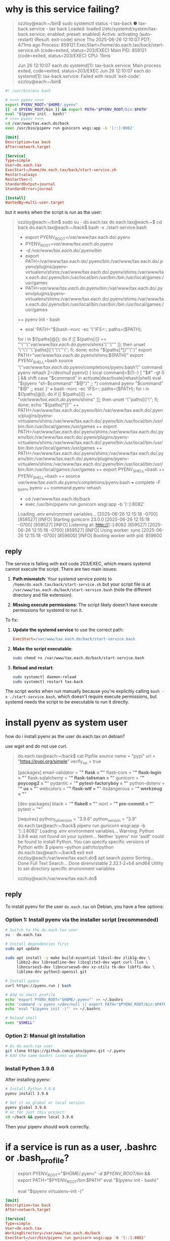 * why is this service failing?

#+begin_quote
ozzloy@each:~/bin$ sudo systemctl status -l tax-back
● tax-back.service - tax back
     Loaded: loaded (/etc/systemd/system/tax-back.service; enabled; preset: enabled)
     Active: activating (auto-restart) (Result: exit-code) since Thu 2025-06-26 12:10:07 PDT; 471ms ago
    Process: 859121 ExecStart=/home/do.each.tax/back/start-service.sh (code=exited, status=203/EXEC)
   Main PID: 859121 (code=exited, status=203/EXEC)
        CPU: 15ms

Jun 26 12:10:07 each.do systemd[1]: tax-back.service: Main process exited, code=exited, status=203/EXEC
Jun 26 12:10:07 each.do systemd[1]: tax-back.service: Failed with result 'exit-code'.
ozzloy@each:~/bin$
#+end_quote

#+begin_src bash :file /var/www/tax.each.do/back/start-service.bash
  #! /usr/bin/env bash

  # <<<< pyenv <<<<
  export PYENV_ROOT="$HOME/.pyenv"
  [[ -d $PYENV_ROOT/bin ]] && export PATH="$PYENV_ROOT/bin:$PATH"
  eval "$(pyenv init - bash)"
  # >>>> pyenv >>>>
  cd /var/www/tax.each.do/back
  exec /usr/bin/pipenv run gunicorn wsgi:app -b '[::]:8082'
#+end_src

#+begin_src conf :file /etc/systemd/system/tax-back.service
  [Unit]
  Description=tax back
  After=network.target

  [Service]
  Type=simple
  User=do.each.tax
  ExecStart=/home/do.each.tax/back/start-service.sh
  Restart=always
  RestartSec=5
  StandardOutput=journal
  StandardError=journal

  [Install]
  WantedBy=multi-user.target
#+end_src

but it works when the script is run as the user:
#+begin_quote
ozzloy@each:~/bin$ sudo su - do.each.tax
do.each.tax@each:~$ cd back
do.each.tax@each:~/back$ bash -x ./start-service.bash
+ export PYENV_ROOT=/var/www/tax.each.do/.pyenv
+ PYENV_ROOT=/var/www/tax.each.do/.pyenv
+ [[ -d /var/www/tax.each.do/.pyenv/bin ]]
+ export PATH=/var/www/tax.each.do/.pyenv/bin:/var/www/tax.each.do/.pyenv/plugins/pyenv-virtualenv/shims:/var/www/tax.each.do/.pyenv/shims:/var/www/tax.each.do/.pyenv/bin:/usr/local/bin:/usr/bin:/bin:/usr/local/games:/usr/games
+ PATH=/var/www/tax.each.do/.pyenv/bin:/var/www/tax.each.do/.pyenv/plugins/pyenv-virtualenv/shims:/var/www/tax.each.do/.pyenv/shims:/var/www/tax.each.do/.pyenv/bin:/usr/local/bin:/usr/bin:/bin:/usr/local/games:/usr/games
++ pyenv init - bash
+ eval 'PATH="$(bash --norc -ec '\''IFS=:; paths=($PATH);
for i in ${!paths[@]}; do
if [[ ${paths[i]} == "'\'''\''/var/www/tax.each.do/.pyenv/shims'\'''\''" ]]; then unset '\''\'\'''\''paths[i]'\''\'\'''\'';
fi; done;
echo "${paths[*]}"'\'')"
export PATH="/var/www/tax.each.do/.pyenv/shims:${PATH}"
export PYENV_SHELL=bash
source '\''/var/www/tax.each.do/.pyenv/completions/pyenv.bash'\''
command pyenv rehash 2>/dev/null
pyenv() {
  local command=${1:-}
  [ "$#" -gt 0 ] && shift
  case "$command" in
  activate|deactivate|rehash|shell)
    eval "$(pyenv "sh-$command" "$@")"
    ;;
  *)
    command pyenv "$command" "$@"
    ;;
  esac
}'
+++ bash --norc -ec 'IFS=:; paths=($PATH);
for i in ${!paths[@]}; do
if [[ ${paths[i]} == "/var/www/tax.each.do/.pyenv/shims" ]]; then unset '\''paths[i]'\'';
fi; done;
echo "${paths[*]}"'
++ PATH=/var/www/tax.each.do/.pyenv/bin:/var/www/tax.each.do/.pyenv/plugins/pyenv-virtualenv/shims:/var/www/tax.each.do/.pyenv/bin:/usr/local/bin:/usr/bin:/bin:/usr/local/games:/usr/games
++ export PATH=/var/www/tax.each.do/.pyenv/shims:/var/www/tax.each.do/.pyenv/bin:/var/www/tax.each.do/.pyenv/plugins/pyenv-virtualenv/shims:/var/www/tax.each.do/.pyenv/bin:/usr/local/bin:/usr/bin:/bin:/usr/local/games:/usr/games
++ PATH=/var/www/tax.each.do/.pyenv/shims:/var/www/tax.each.do/.pyenv/bin:/var/www/tax.each.do/.pyenv/plugins/pyenv-virtualenv/shims:/var/www/tax.each.do/.pyenv/bin:/usr/local/bin:/usr/bin:/bin:/usr/local/games:/usr/games
++ export PYENV_SHELL=bash
++ PYENV_SHELL=bash
++ source /var/www/tax.each.do/.pyenv/completions/pyenv.bash
+++ complete -F _pyenv pyenv
++ command pyenv rehash
+ cd /var/www/tax.each.do/back
+ exec /usr/bin/pipenv run gunicorn wsgi:app -b '[::]:8082'
Loading .env environment variables...
[2025-06-26 12:15:18 -0700] [859527] [INFO] Starting gunicorn 23.0.0
[2025-06-26 12:15:18 -0700] [859527] [INFO] Listening at: http://[::]:8082 (859527)
[2025-06-26 12:15:18 -0700] [859527] [INFO] Using worker: sync
[2025-06-26 12:15:18 -0700] [859600] [INFO] Booting worker with pid: 859600
#+end_quote

** reply

The service is failing with exit code 203/EXEC, which means systemd
cannot execute the script. There are two main issues:

1. *Path mismatch*: Your systemd service points to
   =/home/do.each.tax/back/start-service.sh= but your script file is
   at =/var/www/tax.each.do/back/start-service.bash= (note the
   different directory and file extension).

2. *Missing execute permissions*: The script likely doesn't have
   execute permissions for systemd to run it.

To fix:

1. *Update the systemd service* to use the correct path:
   #+begin_src ini
   ExecStart=/var/www/tax.each.do/back/start-service.bash
   #+end_src

2. *Make the script executable*:
   #+begin_src bash
   sudo chmod +x /var/www/tax.each.do/back/start-service.bash
   #+end_src

3. *Reload and restart*:
   #+begin_src bash
   sudo systemctl daemon-reload
   sudo systemctl restart tax-back
   #+end_src

The script works when run manually because you're explicitly calling
=bash -x ./start-service.bash=, which doesn't require execute
permissions, but systemd needs the script to be executable to run it
directly.


* install pyenv as system user

how do i install pyenv as the user do.each.tax on debian?

use wget and do not use curl.

#+begin_quote
do.each.tax@each:~/back$ cat Pipfile
[[source]]
name = "pypi"
url = "https://pypi.org/simple"
verify_ssl = true

[packages]
email-validator = "*"
flask = "*"
flask-cors = "*"
flask-login = "*"
flask-sqlalchemy = "*"
flask-talisman = "*"
gunicorn = "*"
psycopg2 = "*"
pydantic = "*"
pytest-factoryboy = "*"
python-dotenv = "*"
us = "*"
webcolors = "*"
flask-wtf = "*"
itsdangerous = "*"
werkzeug = "*"

[dev-packages]
black = "*"
flake8 = "*"
isort = "*"
pre-commit = "*"
pytest = "*"

[requires]
python_full_version = "3.9.6"
python_version = "3.9"
do.each.tax@each:~/back$ pipenv run gunicorn wsgi:app -b '[::]:8082'
Loading .env environment variables...
Warning: Python 3.9.6 was not found on your system...
Neither 'pyenv' nor 'asdf' could be found to install Python.
You can specify specific versions of Python with:
$ pipenv --python path/to/python
do.each.tax@each:~/back$ exit
exit
ozzloy@each:/var/www/tax.each.do$ apt search pyenv
Sorting... Done
Full Text Search... Done
direnv/stable 2.32.1-2+b4 amd64
  Utility to set directory specific environment variables

ozzloy@each:/var/www/tax.each.do$
#+end_quote

** reply

To install pyenv for the user =do.each.tax= on Debian, you have a few
options:

*** Option 1: Install pyenv via the installer script (recommended)

#+begin_src bash
  # Switch to the do.each.tax user
  su - do.each.tax

  # Install dependencies first
  sudo apt update

  sudo apt install -y make build-essential libssl-dev zlib1g-dev \
       libbz2-dev libreadline-dev libsqlite3-dev wget curl llvm \
       libncurses5-dev libncursesw5-dev xz-utils tk-dev libffi-dev \
       liblzma-dev python3-openssl git

  # Install pyenv
  curl https://pyenv.run | bash

  # Add to shell profile
  echo 'export PYENV_ROOT="$HOME/.pyenv"' >> ~/.bashrc
  echo 'command -v pyenv >/dev/null || export PATH="$PYENV_ROOT/bin:$PATH"' >> ~/.bashrc
  echo 'eval "$(pyenv init -)"' >> ~/.bashrc

  # Reload shell
  exec "$SHELL"
#+end_src

*** Option 2: Manual git installation

#+begin_src bash
# As do.each.tax user
git clone https://github.com/pyenv/pyenv.git ~/.pyenv
# Add the same bashrc lines as above
#+end_src

*** Install Python 3.9.6

After installing pyenv:

#+begin_src bash
# Install Python 3.9.6
pyenv install 3.9.6

# Set it as global or local version
pyenv global 3.9.6
# or for just this project:
cd ~/back && pyenv local 3.9.6
#+end_src

Then your pipenv should work correctly.

* if a service is run as a user, .bashrc or .bash_profile?

#+begin_quote
# Load pyenv automatically by appending
# the following to
# ~/.bash_profile if it exists, otherwise ~/.profile (for login shells)
# and ~/.bashrc (for interactive shells) :

export PYENV_ROOT="$HOME/.pyenv"
[[ -d $PYENV_ROOT/bin ]] && export PATH="$PYENV_ROOT/bin:$PATH"
eval "$(pyenv init - bash)"

# Restart your shell for the changes to take effect.

# Load pyenv-virtualenv automatically by adding
# the following to ~/.bashrc:

eval "$(pyenv virtualenv-init -)"
#+end_quote

#+begin_src conf :file /etc/systemd/system/tax-back.service
  [Unit]
  Description=tax back
  After=network.target

  [Service]
  Type=simple
  User=do.each.tax
  WorkingDirectory=/var/www/tax.each.do/back
  ExecStart=/usr/bin/pipenv run gunicorn wsgi:app -b '[::]:8082'
  Restart=always
  RestartSec=5
  StandardOutput=journal
  StandardError=journal

  [Install]
  WantedBy=multi-user.target
#+end_src

on a debian machine, should i push the pyenv stuff in .bashrc or
.bash_profile for the user do.each.tax?

** reply
For a systemd service, you should put the pyenv configuration in
*=.bash_profile=* (or =.profile= if =.bash_profile= doesn't exist).

Here's why:

- *=.bashrc=* is for interactive shells only
- *=.bash_profile=* (or =.profile=) is for login shells and
  non-interactive contexts
- systemd services run as non-interactive shells, so they don't source
  =.bashrc=

However, there's a better approach for systemd services:

*** Recommended Solution:
Set environment variables directly in the service file

#+begin_src ini
[Unit]
Description=tax back
After=network.target

[Service]
Type=simple
User=do.each.tax
WorkingDirectory=/var/www/tax.each.do/back
Environment=PYENV_ROOT=/home/do.each.tax/.pyenv
Environment=PATH=/home/do.each.tax/.pyenv/bin:/home/do.each.tax/.pyenv/shims:/usr/local/bin:/usr/bin:/bin
ExecStart=/usr/bin/pipenv run gunicorn wsgi:app -b '[::]:8082'
Restart=always
RestartSec=5
StandardOutput=journal
StandardError=journal

[Install]
WantedBy=multi-user.target
#+end_src

This is more reliable because:
1. It's explicit and doesn't depend on shell profile loading
2. It's easier to debug
3. It's the systemd-recommended way

If you still prefer the profile approach, use =.bash_profile= or
=.profile=, not =.bashrc=.


** follow, is that all the service needs?

it seems like the service might need more setup than that.

#+begin_quote
do.each.tax@each:~$ echo $PATH
/usr/local/bin:/usr/bin:/bin:/usr/local/games:/usr/games
do.each.tax@each:~$ ls $PYENV_ROOT/bin
pyenv
do.each.tax@each:~$ export PATH="$PYENV_ROOT/bin:$PATH"
do.each.tax@each:~$ pyenv init - bash
PATH="$(bash --norc -ec 'IFS=:; paths=($PATH);
for i in ${!paths[@]}; do
if [[ ${paths[i]} == "''/var/www/tax.each.do/.pyenv/shims''" ]]; then unset '\''paths[i]'\'';
fi; done;
echo "${paths[*]}"')"
export PATH="/var/www/tax.each.do/.pyenv/shims:${PATH}"
export PYENV_SHELL=bash
source '/var/www/tax.each.do/.pyenv/completions/pyenv.bash'
command pyenv rehash 2>/dev/null
pyenv() {
  local command=${1:-}
  [ "$#" -gt 0 ] && shift
  case "$command" in
  activate|deactivate|rehash|shell)
    eval "$(pyenv "sh-$command" "$@")"
    ;;
  *)
    command pyenv "$command" "$@"
    ;;
  esac
}
do.each.tax@each:~$ pyenv virtualenv-init -
export PATH="/var/www/tax.each.do/.pyenv/plugins/pyenv-virtualenv/shims:${PATH}";
export PYENV_VIRTUALENV_INIT=1;
_pyenv_virtualenv_hook() {
  local ret=$?
  if [ -n "${VIRTUAL_ENV-}" ]; then
    eval "$(pyenv sh-activate --quiet || pyenv sh-deactivate --quiet || true)" || true
  else
    eval "$(pyenv sh-activate --quiet || true)" || true
  fi
  return $ret
};
if ! [[ "${PROMPT_COMMAND-}" =~ _pyenv_virtualenv_hook ]]; then
  PROMPT_COMMAND="_pyenv_virtualenv_hook;${PROMPT_COMMAND-}"
fi
do.each.tax@each:~$
#+end_quote



You're absolutely right! The simple =Environment== approach won't work
because =pyenv init= and =pyenv virtualenv-init= generate complex
shell code that needs to be executed, not just environment variables.

Looking at the output, you need:
1. The pyenv shims in PATH
2. The pyenv shell function defined
3. The virtualenv hook function
4. Various pyenv-specific environment variables

** Better Solutions:

*** Option 1: Use ExecStartPre to source the profile
#+begin_src ini
[Unit]
Description=tax back
After=network.target

[Service]
Type=simple
User=do.each.tax
WorkingDirectory=/var/www/tax.each.do/back
ExecStartPre=/bin/bash -c 'source ~/.bash_profile'
ExecStart=/bin/bash -c 'source ~/.bash_profile && /usr/bin/pipenv run gunicorn wsgi:app -b "[::]:8082"'
Restart=always
RestartSec=5
StandardOutput=journal
StandardError=journal

[Install]
WantedBy=multi-user.target
#+end_src

*** Option 2: Create a wrapper script (Recommended)
Create =/home/do.each.tax/start-service.sh=:
#+begin_src bash
#!/bin/bash
source ~/.bash_profile
cd /var/www/tax.each.do/back
exec /usr/bin/pipenv run gunicorn wsgi:app -b '[::]:8082'
#+end_src

Make it executable:
#+begin_src bash
chmod +x /home/do.each.tax/start-service.sh
#+end_src

Then use it in the service:
#+begin_src ini
[Unit]
Description=tax back
After=network.target

[Service]
Type=simple
User=do.each.tax
ExecStart=/home/do.each.tax/start-service.sh
Restart=always
RestartSec=5
StandardOutput=journal
StandardError=journal

[Install]
WantedBy=multi-user.target
#+end_src

*Option 2 is cleaner and more maintainable.* Put the pyenv config in
=.bash_profile= and use the wrapper script approach.

* how do i see whether port 8082 is being used?

#+begin_src bash
# Show what's using port 8082
lsof -i :8082

# Or with netstat
netstat -tlnp | grep :8082

# Or with ss (modern alternative)
ss -tlnp | grep :8082
#+end_src

* is my backend service running?

this is on a debian server

#+begin_quote
ozzloy@each:~$ ps aux|grep gunicorn
ozzloy    729403  0.0  0.4   6336  2116 pts/6    S+   08:11   0:00 grep gunicorn
ozzloy@each:~$ lsof -i :8082
ozzloy@each:~$ sudo systemctl status tax-back
[sudo] password for ozzloy:
● tax-back.service - tax back
     Loaded: loaded (/etc/systemd/system/tax-back.service; enabled; preset: enabled)
     Active: activating (auto-restart) (Result: exit-code) since Thu 2025-06-26 08:12:53 PDT; 4s ago
    Process: 729543 ExecStart=/usr/local/bin/pipenv run gunicorn wsgi:app -b [::]:8082 (code=exited, status=203/EXEC)
   Main PID: 729543 (code=exited, status=203/EXEC)
        CPU: 50ms

Jun 26 08:12:58 each.do systemd[1]: tax-back.service: Scheduled restart job…002.
Jun 26 08:12:58 each.do systemd[1]: Stopped tax-back.service - tax back.
Jun 26 08:12:58 each.do systemd[1]: Started tax-back.service - tax back.
Jun 26 08:12:59 each.do (pipenv)[729547]: tax-back.service: Failed to locat…tory
Jun 26 08:12:59 each.do (pipenv)[729547]: tax-back.service: Failed at step …tory
Jun 26 08:12:59 each.do systemd[1]: tax-back.service: Main process exited, …EXEC
Jun 26 08:12:59 each.do systemd[1]: tax-back.service: Failed with result 'e…de'.
Hint: Some lines were ellipsized, use -l to show in full.
ozzloy@each:~$ sudo lsof -i :8082
ozzloy@each:~$
#+end_quote



No, your backend service is *not running*. The issues are:

1. *Service is failing to start* - status shows "activating
   (auto-restart)" with exit code 203/EXEC
2. *No process on port 8082* - =lsof= shows nothing listening
3. *Error suggests directory issue* - "Failed to locate...tory" and
   "Failed at step...tory"

The problem appears to be that the service can't find the correct
working directory or the pipenv/gunicorn executables.

Check your service file:
#+begin_src bash
cat /etc/systemd/system/tax-back.service
#+end_src

Look for:
- =WorkingDirectory== - should point to your project directory
- =ExecStart== path - verify =/usr/local/bin/pipenv= exists
- =User== - should match the user who owns the project files

Quick fixes to try:
#+begin_src bash
# Check if pipenv exists where expected
which pipenv

# See full error details
sudo systemctl status tax-back -l --no-pager
#+end_src

** follow, pipenv not available for do.each.tax user
#+begin_quote
ozzloy@each:/var/www$ cat /etc/systemd/system/tax-back.service
[Unit]
Description=tax back
After=network.target

[Service]
Type=simple
User=do.each.tax
WorkingDirectory=/var/www/tax.each.do/back
ExecStart=/usr/local/bin/pipenv run gunicorn wsgi:app -b '[::]:8082'
Restart=always
RestartSec=5
StandardOutput=journal
StandardError=journal

[Install]
WantedBy=multi-user.targetozzloy@each:/var/www$ cd tax.each.do
ozzloy@each:/var/www/tax.each.do$ ls -l
total 16
drwxr-xr-x 5 do.each.tax do.each.tax 4096 Apr  1 19:41 back
drwxr-xr-x 7 do.each.tax do.each.tax 4096 Apr  1 19:55 front
-rw-r--r-- 1 do.each.tax do.each.tax  432 Apr  1 18:57 note.org
-rw-r--r-- 1 do.each.tax do.each.tax 3093 Apr  1 18:57 readme.org
ozzloy@each:/var/www/tax.each.do$ ls -l /usr/local/bin/|grep pipenv
ozzloy@each:/var/www/tax.each.do$ which pipenv
/home/ozzloy/.local/bin/pipenv
ozzloy@each:/var/www/tax.each.do$
#+end_quote

** reply

The issue is that =pipenv= is installed in your user's local bin
(=/home/ozzloy/.local/bin/pipenv=) but the service runs as user
=do.each.tax= who doesn't have access to it.

Fix options:

*Option 1: Install pipenv globally*
#+begin_src bash
sudo pip install pipenv
# This will put it in /usr/local/bin/pipenv
#+end_src

*Option 2: Use full path to pipenv in service file*
#+begin_src bash
sudo systemctl edit tax-back.service
#+end_src
Then add:
#+begin_src
[Service]
ExecStart=
ExecStart=/home/ozzloy/.local/bin/pipenv run gunicorn wsgi:app -b '[::]:8082'
#+end_src

*Option 3: Use absolute path to python/gunicorn (recommended)*
First, find the actual python path:
#+begin_src bash
cd /var/www/tax.each.do/back
sudo -u do.each.tax /home/ozzloy/.local/bin/pipenv --venv
# This will show the virtual environment path
#+end_src

Then update service to use the venv directly:
#+begin_src bash
sudo systemctl edit tax-back.service
#+end_src
#+begin_src
[Service]
ExecStart=
ExecStart=/path/to/venv/bin/gunicorn wsgi:app -b '[::]:8082'
#+end_src

After any change:
#+begin_src bash
sudo systemctl daemon-reload
sudo systemctl restart tax-back
#+end_src

** follow,
#+begin_quote
ozzloy@each:/var/www/tax.each.do$ sudo pip install pipenv
error: externally-managed-environment

× This environment is externally managed
╰─> To install Python packages system-wide, try apt install
    python3-xyz, where xyz is the package you are trying to
    install.

    If you wish to install a non-Debian-packaged Python package,
    create a virtual environment using python3 -m venv path/to/venv.
    Then use path/to/venv/bin/python and path/to/venv/bin/pip. Make
    sure you have python3-full installed.

    If you wish to install a non-Debian packaged Python application,
    it may be easiest to use pipx install xyz, which will manage a
    virtual environment for you. Make sure you have pipx installed.

    See /usr/share/doc/python3.11/README.venv for more information.

note: If you believe this is a mistake, please contact your Python installation or OS distribution provider. You can override this, at the risk of breaking your Python installation or OS, by passing --break-system-packages.
hint: See PEP 668 for the detailed specification.
ozzloy@each:/var/www/tax.each.do$ apt search pipenv
Sorting... Done
Full Text Search... Done
pipenv/stable,now 2022.12.19+ds-1 all [installed]
  Python package manager based on virtualenv and Pipfiles

python3-pdm/stable 2.2.1+ds1-1 all
  next generation Python package management tool

ozzloy@each:/var/www/tax.each.do$
#+end_quote


Great! =pipenv= is already installed system-wide via apt. The issue is
that the system =pipenv= is likely in =/usr/bin/pipenv=, not
=/usr/local/bin/pipenv=.

Check where the system pipenv is:
#+begin_src bash
which pipenv
ls -l /usr/bin/pipenv
#+end_src

Then update your service file:
#+begin_src bash
sudo systemctl edit tax-back.service
#+end_src

Add this override:
#+begin_src
[Service]
ExecStart=
ExecStart=/usr/bin/pipenv run gunicorn wsgi:app -b '[::]:8082'
#+end_src

Then restart:
#+begin_src bash
sudo systemctl daemon-reload
sudo systemctl restart tax-back
sudo systemctl status tax-back
#+end_src

Alternatively, you can edit the main service file directly:
#+begin_src bash
sudo nano /etc/systemd/system/tax-back.service
#+end_src
And change the =ExecStart= line to use =/usr/bin/pipenv= instead of
=/usr/local/bin/pipenv=.

* gunicorn could not be found
#+begin_quote
ozzloy@each:/var/www/tax.each.do$ sudo -u do.each.tax -s
do.each.tax@each:~$ which pipenv
/usr/bin/pipenv
do.each.tax@each:~$ pipenv run gunicorn wsgi:app -b '[::]:8082'
Creating a virtualenv for this project...
Pipfile: /var/www/tax.each.do/Pipfile
Using /usr/bin/python3 (3.11.2) to create virtualenv...
created virtual environment CPython3.11.2.final.0-64 in 2773ms
  creator CPython3Posix(dest=/var/www/tax.each.do/.local/share/virtualenvs/tax.each.do-NtWVBpC2, clear=False, no_vcs_ignore=False, global=False)
  seeder FromAppData(download=False, pip=bundle, setuptools=bundle, wheel=bundle, via=copy, app_data_dir=/var/www/tax.each.do/.local/share/virtualenv)
    added seed packages: pip==23.0.1, setuptools==66.1.1, wheel==0.38.4
  activators BashActivator,CShellActivator,FishActivator,NushellActivator,PowerShellActivator,PythonActivator

✔ Successfully created virtual environment!

Virtualenv location: /var/www/tax.each.do/.local/share/virtualenvs/tax.each.do-NtWVBpC2
Creating a Pipfile for this project...
Error: the command gunicorn could not be found within PATH or Pipfile's [scripts].
do.each.tax@each:~$ ls
back  front  note.org  Pipfile	readme.org
do.each.tax@each:~$
#+end_quote



* pm2 service

i just noticed this pm2 service. i think this is the old way of
running the service. i would like to check what pm2 is doing and then
get rid of this service.

#+begin_src conf :file /etc/systemd/system/pm2-do.each.tax.service
[Unit]
Description=PM2 process manager
Documentation=https://pm2.keymetrics.io/
After=network.target

[Service]
Type=forking
User=do.each.tax
LimitNOFILE=infinity
LimitNPROC=infinity
LimitCORE=infinity
Environment=PATH=/home/ozzloy/.pyenv/plugins/pyenv-virtualenv/shims:/home/ozzloy/.pyenv/shims:/home/ozzloy/.pyenv/bin:/home/ozzloy/.local/bin:/home/ozzloy/.pyenv/plugins/pyenv-virtualenv/shims:/home/ozzloy/.pyenv/bin:/home/ozzloy/.local/bin:/usr/local/bin:/usr/bin:/bin:/usr/games:/usr/bin:/bin:/usr/local/sbin:/usr/local/bin:/usr/sbin:/usr/bin
Environment=PM2_HOME=/var/www/tax.each.do/.pm2
PIDFile=/var/www/tax.each.do/.pm2/pm2.pid
Restart=on-failure

ExecStart=/usr/lib/node_modules/pm2/bin/pm2 resurrect
ExecReload=/usr/lib/node_modules/pm2/bin/pm2 reload all
ExecStop=/usr/lib/node_modules/pm2/bin/pm2 kill

[Install]
WantedBy=multi-user.target
#+end_src



To check what PM2 is managing and then remove it safely:

** Check current PM2 processes:
#+begin_src bash
# Switch to the service user
sudo -u do.each.tax -s

# Check what PM2 is running
pm2 list
pm2 info all
pm2 logs
#+end_src

** Remove PM2 service:
#+begin_src bash
# Stop and disable the systemd service
sudo systemctl stop pm2-do.each.tax.service
sudo systemctl disable pm2-do.each.tax.service

# Remove the service file
sudo rm /etc/systemd/system/pm2-do.each.tax.service

# Reload systemd
sudo systemctl daemon-reload

# Stop PM2 processes (as the service user)
sudo -u do.each.tax pm2 kill

# Optional: Remove PM2 data directory if no longer needed
sudo rm -rf /var/www/tax.each.do/.pm2
#+end_src

The service appears to be running PM2 as user =do.each.tax= with its
home directory at =/var/www/tax.each.do/.pm2=. Check what applications
it's managing first to ensure you're not breaking anything important.


* TODO make service

i'm currently starting a server like this

#+begin_src bash
pipenv run gunicorn wsgi:app -b '[::]:8082'
#+end_src

i would like to use a service to start the process.  i also want to
create a system user for this process.  the user should be named
"do.each.tax" and have the home directory "/var/www/tax.each.do".  the
user should have sudo permissions to start and restart the service.

this is on debian.

write a service file, and bash commands to create the user, start the
process, set the service to start on boot, and restart unless stopped.



Here's what you need:

1. Create the system user and grant sudo permissions:

#+begin_src bash
# Create system user
sudo useradd -r -m -d /var/www/tax.each.do -s /bin/bash do.each.tax

# Grant sudo permissions for managing the service
echo "do.each.tax ALL=(ALL) NOPASSWD: /bin/systemctl start tax-back, /bin/systemctl stop tax-back, /bin/systemctl restart tax-back, /bin/systemctl status tax-back" | sudo tee /etc/sudoers.d/do-each-tax
sudo chmod 0440 /etc/sudoers.d/do-each-tax
#+end_src

2. Create the service file (/etc/systemd/system/tax-back.service):

#+begin_src ini
[Unit]
Description=tax back
After=network.target

[Service]
Type=simple
User=do.each.tax
WorkingDirectory=/var/www/tax.each.do/back
ExecStart=/usr/local/bin/pipenv run gunicorn wsgi:app -b '[::]:8082'
Restart=always
RestartSec=5
StandardOutput=journal
StandardError=journal

[Install]
WantedBy=multi-user.target
#+end_src

3. Enable and start the service:

#+begin_src bash
# Create service file
sudo tee /etc/systemd/system/tax-service.service > /dev/null << 'EOT'
[Unit]
Description=Tax Service
After=network.target

[Service]
Type=simple
User=do.each.tax
WorkingDirectory=/var/www/tax.each.do
ExecStart=/usr/local/bin/pipenv run gunicorn wsgi:app -b '[::]:8082'
Restart=always
RestartSec=5
StandardOutput=journal
StandardError=journal

[Install]
WantedBy=multi-user.target
EOT

# Reload systemd, enable and start the service
sudo systemctl daemon-reload
sudo systemctl enable tax-service
sudo systemctl start tax-service
#+end_src

The service will automatically restart if it crashes and will start on
boot.

** can this line be shorter?
this is a line in a sudoers file.  can it be made into shorter lines?
maybe with line continuation or breaking it up into multiple logical
lines?
#+begin_quote
do.each.tax ALL=(ALL) NOPASSWD: /bin/systemctl start tax-back, /bin/systemctl stop tax-back, /bin/systemctl restart tax-back, /bin/systemctl status tax-back
#+end_quote

You can break this long line into multiple lines using the backslash
(=\=) as a line continuation character:

#+begin_src
do.each.tax ALL=(ALL) NOPASSWD: /bin/systemctl start tax-back, \
                               /bin/systemctl stop tax-back, \
                               /bin/systemctl restart tax-back, \
                               /bin/systemctl status tax-back
#+end_src

Alternatively, you could use Cmnd_Alias to group related commands:

#+begin_src
Cmnd_Alias TAX_BACK_COMMANDS = /bin/systemctl start tax-back, \
                               /bin/systemctl stop tax-back, \
                               /bin/systemctl restart tax-back, \
                               /bin/systemctl status tax-back
do.each.tax ALL=(ALL) NOPASSWD: TAX_BACK_COMMANDS
#+end_src* TODO add @login_required decorators

* explain sudoers format
#+begin_quote
ozzloy@each:/etc/sudoers.d$ sudo cat do-each-tax
do.each.tax ALL=(ALL) NOPASSWD: /bin/systemctl   start tax-back, \
                                /bin/systemctl restart tax-back
ozzloy@each:/etc/sudoers.d$ sudo cat ill-brb
ill-brb ALL=NOPASSWD: /bin/systemctl restart ill-brb-front
ill-brb ALL=NOPASSWD: /bin/systemctl restart ill-brb-back
ozzloy@each:/etc/sudoers.d$ sudo cat where-da-gas-at
where-da-gas-at ALL=NOPASSWD: /bin/systemctl restart where-da-gas-at-back
where-da-gas-at ALL=NOPASSWD: /bin/systemctl restart where-da-gas-at-front
ozzloy@each:/etc/sudoers.d$
#+end_quote
explain the content of these sudoers files.  what does each part of
each line mean?



The sudoers files define which users can run specific commands with
sudo privileges. Let me break down the format:

For each line: =USER HOST=(RUNAS) [NOPASSWD:] COMMANDS=

1. *do-each-tax file*:
   - =do.each.tax=: Username
   - =ALL=: Applies to all hosts
   - =(ALL)=: Can run commands as any user
   - =NOPASSWD:=: No password required
   - Commands: Can run systemctl start/restart for tax-back service
   - The =\= allows the rule to continue on the next line

2. *ill-brb file*:
   - Contains two separate rules for user =ill-brb=
   - Each rule allows password-less restart of a specific service
   - First for ill-brb-front, second for ill-brb-back

3. *where-da-gas-at file*:
   - Similar structure to ill-brb
   - User =where-da-gas-at= can restart where-da-gas-at-back and
     where-da-gas-at-front services without a password

The =NOPASSWD:= specification is important as it allows these users to run these specific commands via sudo without being prompted for a password.
* TODO make form 1040 stub generate wages and withholdings better
do something more sophisticated to generate wages and withholdings so
that withholdings <= wages. as of this writing, this constraint is
ensured by generating wages starting at 1000 and generating
withholdings below 1000

* TODO add test that update fails on things created by someone else
[2025-01-14 Tue 12:37 -0800]
* TODO make HumanSchema fields optional for partially filled forms
[2025-01-14 Tue 12:37 -0800]
* TODO allow more colors
[2025-01-12 Sun 17:30 -0800]

currently the selected color must be one of the colors in webcolors.names

it would be cool if instead anything that could be used as a color
could be used. for example, #123, or rgb(a,b,c)

** TODO allow #123 at least
[2025-01-14 Tue 12:12 -0800]
* TODO ensure combo of king_id and name is unique for form_1040
[2025-01-10 Fri 10:30 -0800]
* TODO finish off backend
[2025-01-10 Fri 09:49 -0800]
** TODO do endpoints
[2025-01-10 Fri 09:49 -0800]
*** DONE endpoints for form_1040
CLOSED: [2025-01-21 Tue]
[2025-01-10 Fri 09:49 -0800]
**** DONE setup form_1040
CLOSED: [2025-01-21 Tue]
[2025-01-14 Tue 13:07 -0800]
***** DONE create schema
CLOSED: [2025-01-14 Tue]
[2025-01-14 Tue 13:07 -0800]
***** DONE create stub
CLOSED: [2025-01-14 Tue]
[2025-01-14 Tue 13:07 -0800]
***** DONE create model
CLOSED: [2025-01-14 Tue]
[2025-01-14 Tue 13:07 -0800]
***** DONE add slice to state
CLOSED: [2025-01-14 Tue]
[2025-01-14 Tue 14:42 -0800]
**** DONE form_1040.create
CLOSED: [2025-01-21 Tue]
[2025-01-10 Fri 09:49 -0800]
**** DONE form_1040.read
CLOSED: [2025-01-21 Tue]
[2025-01-10 Fri 09:49 -0800]
**** DONE form_1040.update
CLOSED: [2025-01-21 Tue]
[2025-01-10 Fri 09:49 -0800]
**** DONE form_1040.delete
CLOSED: [2025-01-21 Tue]
[2025-01-10 Fri 09:49 -0800]
*** DONE endpoints for address
CLOSED: [2025-01-14 Tue]
**** DONE setup address
CLOSED: [2025-01-14 Tue]
[2025-01-14 Tue 06:17 -0800]
***** DONE create schema
CLOSED: [2025-01-14 Tue]
[2025-01-14 Tue 06:17 -0800]
***** DONE create stub
CLOSED: [2025-01-14 Tue]
[2025-01-14 Tue 06:17 -0800]
***** DONE create model
CLOSED: [2025-01-14 Tue]
[2025-01-14 Tue 06:17 -0800]
**** DONE address.create
CLOSED: [2025-01-14 Tue]
[2025-01-10 Fri 09:49 -0800]
**** DONE address.read
CLOSED: [2025-01-14 Tue]
[2025-01-10 Fri 09:49 -0800]
**** DONE address.update
CLOSED: [2025-01-14 Tue]
[2025-01-10 Fri 09:49 -0800]
**** DONE address.delete
CLOSED: [2025-01-14 Tue]
[2025-01-10 Fri 09:49 -0800]
*** DONE endpoints for human
CLOSED: [2025-01-13 Mon]
[2025-01-10 Fri 09:49 -0800]
**** DONE setup human
CLOSED: [2025-01-13 Mon]
[2025-01-13 Mon 17:49 -0800]
***** DONE create schema
CLOSED: [2025-01-13 Mon]
[2025-01-13 Mon 17:49 -0800]
***** DONE create stub
CLOSED: [2025-01-13 Mon]
[2025-01-13 Mon 17:49 -0800]
***** DONE create model
CLOSED: [2025-01-13 Mon]
[2025-01-13 Mon 17:49 -0800]
**** DONE human.create
CLOSED: [2025-01-13 Mon]
[2025-01-10 Fri 09:49 -0800]
**** DONE human.read
CLOSED: [2025-01-13 Mon]
[2025-01-10 Fri 09:49 -0800]
**** DONE human.update
CLOSED: [2025-01-13 Mon]
[2025-01-10 Fri 09:49 -0800]
**** DONE human.delete
CLOSED: [2025-01-13 Mon]
[2025-01-10 Fri 09:49 -0800]
*** DONE endpoints for king
CLOSED: [2025-01-12 Sun]
[2025-01-10 Fri 09:49 -0800]
**** DONE create
OPENED: [2025-01-10 Fri 09:49 -0800]
CLOSED: [2025-01-10 Fri 09:56 -0800]
**** DONE make create route use state schema in return value
CLOSED: [2025-01-11 Sat]
[2025-01-11 Sat 09:12 -0800]
**** DONE king.read
CLOSED: [2025-01-12 Sun]
[2025-01-10 Fri 09:49 -0800]
***** DONE king.read.logged in
CLOSED: [2025-01-11 Sat]
[2025-01-11 Sat 21:20 -0800]
**** DONE king.update
**** DONE king.delete
CLOSED: [2025-01-12 Sun]
[2025-01-10 Fri 09:49 -0800]
CLOSED: [2025-01-12 Sun]
[2025-01-10 Fri 09:49 -0800]
*** DONE endpoints for authentication
CLOSED: [2025-01-12 Sun]
[2025-01-10 Fri 10:16 -0800]
**** DONE session.login
CLOSED: [2025-01-11 Sat]
[2025-01-10 Fri 10:16 -0800]
**** DONE session.logout
CLOSED: [2025-01-12 Sun]
[2025-01-10 Fri 10:16 -0800]
*** DONE endpoints for theme
CLOSED: [2025-01-13 Mon]
[2025-01-10 Fri 09:49 -0800]
**** DONE setup work
CLOSED: [2025-01-12 Sun]
***** DONE create model
CLOSED: [2025-01-12 Sun]
***** DONE create schema
CLOSED: [2025-01-12 Sun]
[2025-01-12 Sun 16:30 -0800]
**** DONE theme.create
**** DONE theme.read
CLOSED: [2025-01-13 Mon]
[2025-01-10 Fri 09:49 -0800]
**** DONE theme.update
CLOSED: [2025-01-13 Mon]
[2025-01-10 Fri 09:49 -0800]
**** DONE theme.delete
CLOSED: [2025-01-13 Mon]
[2025-01-10 Fri 09:49 -0800]
CLOSED: [2025-01-13 Mon]
[2025-01-10 Fri 09:49 -0800]
** TODO think more about how to handle theme_id
[2025-01-12 Sun 16:05 -0800]
for now, you can only use your own themes
you can delete your own themes

later: make it so you can use someone else's theme

if king deletes a theme, then it becomes a system theme by setting
creator_id to null

if no one is using it, then the record gets deleted

** DONE be more efficient with db
[2025-01-12 Sun 16:24 -0800]
turns out this did not speed things up at all

CLOSED: [2025-01-12 Sun]
[2025-01-12 Sun 16:05 -0800]

right now every single test creates all the tables and seeds them from
scratch.

instead, each test could do its actions, then roll them back.
* DONE move db from app/db to app/model
CLOSED: [2025-01-10 Fri 09:13]
  + decided not to do this
  + put it in app/model/__init__.py
  + update all imports to reflect new location of db
  + see if it's circular still

* DONE default theme
CLOSED: [2025-01-09 Thu 21:19]
in order to add default theme,
  + make default theme seed
  + use postgresql as db
  + run seed_db which runs seed_theme
    + run this instead of init_default_theme
* DONE test if dict int keys will be transformed into str
CLOSED: [2025-01-12 Sun]
in ~state_schema.py~,

could this

#+begin_src python
    king: Dict[str, Union[KingPublicSchema, KingPrivateSchema]]
#+end_src

instead be this
#+begin_src python
    king: Dict[int, Union[KingPublicSchema, KingPrivateSchema]]
#+end_src
?
** answer: not high enough priority
would require custom JSON encoder to make use of it.

when routes send out a dict, they implicitly jsonify it. if the dict
has an int for a key, the default json encoder won't convert it
automatically.  this is left as a future upgrade
* DONE switch to pydantic for json validation
CLOSED: [2025-01-11 Sat]
** DONE remove raw dogged validation
CLOSED: [2025-01-11 Sat 08:20]
** DONE add schema
CLOSED: [2025-01-11 Sat 08:20]
** DONE use schema in king create route
CLOSED: [2025-01-11 Sat 08:51]
** DONE get rid of validator.py, use schema for state
CLOSED: [2025-01-11 Sat 08:51]
* DONE switch to pydantic for test data generation
CLOSED: [2025-01-11 Sat 08:52]
  + actually switched to factory boy for generation
* DONE make sure email column of king is unique
CLOSED: [2025-01-11 Sat 08:52]
